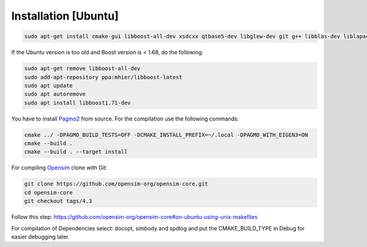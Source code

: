 ======================
Installation [Ubuntu]
======================

.. _Installation-Ubuntu ref:
.. code-block:: shell-session

   sudo apt-get install cmake-gui libboost-all-dev xsdcxx qtbase5-dev libglew-dev git g++ libblas-dev liblapack-dev libxerces-c-dev libtbb-dev freeglut3-dev libeigen3-dev libboost-all-dev

If the Ubuntu version is too old and Boost version is < 1.68, do the following:

.. code-block:: shell-session

   sudo apt-get remove libboost-all-dev
   sudo add-apt-repository ppa:mhier/libboost-latest
   sudo apt update
   sudo apt autoremove
   sudo apt install libboost1.71-dev

You have to install `Pagmo2 <https://esa.github.io/pagmo2/install.html#installation-from-source>`_ from source.
For the compilation use the following commands:

.. code-block:: shell-session

   cmake ../ -DPAGMO_BUILD_TESTS=OFF -DCMAKE_INSTALL_PREFIX=~/.local -DPAGMO_WITH_EIGEN3=ON
   cmake --build .
   cmake --build . --target install

For compiling `Opensim <https://github.com/opensim-org/opensim-core/tree/4.3>`_ clone with Git:

.. code-block:: shell-session

   git clone https://github.com/opensim-org/opensim-core.git
   cd opensim-core
   git checkout tags/4.3

Follow this step: https://github.com/opensim-org/opensim-core#on-ubuntu-using-unix-makefiles

For compilation of Dependencies select: docopt, simbody and spdlog and put the CMAKE_BUILD_TYPE in Debug for easier debugging later.